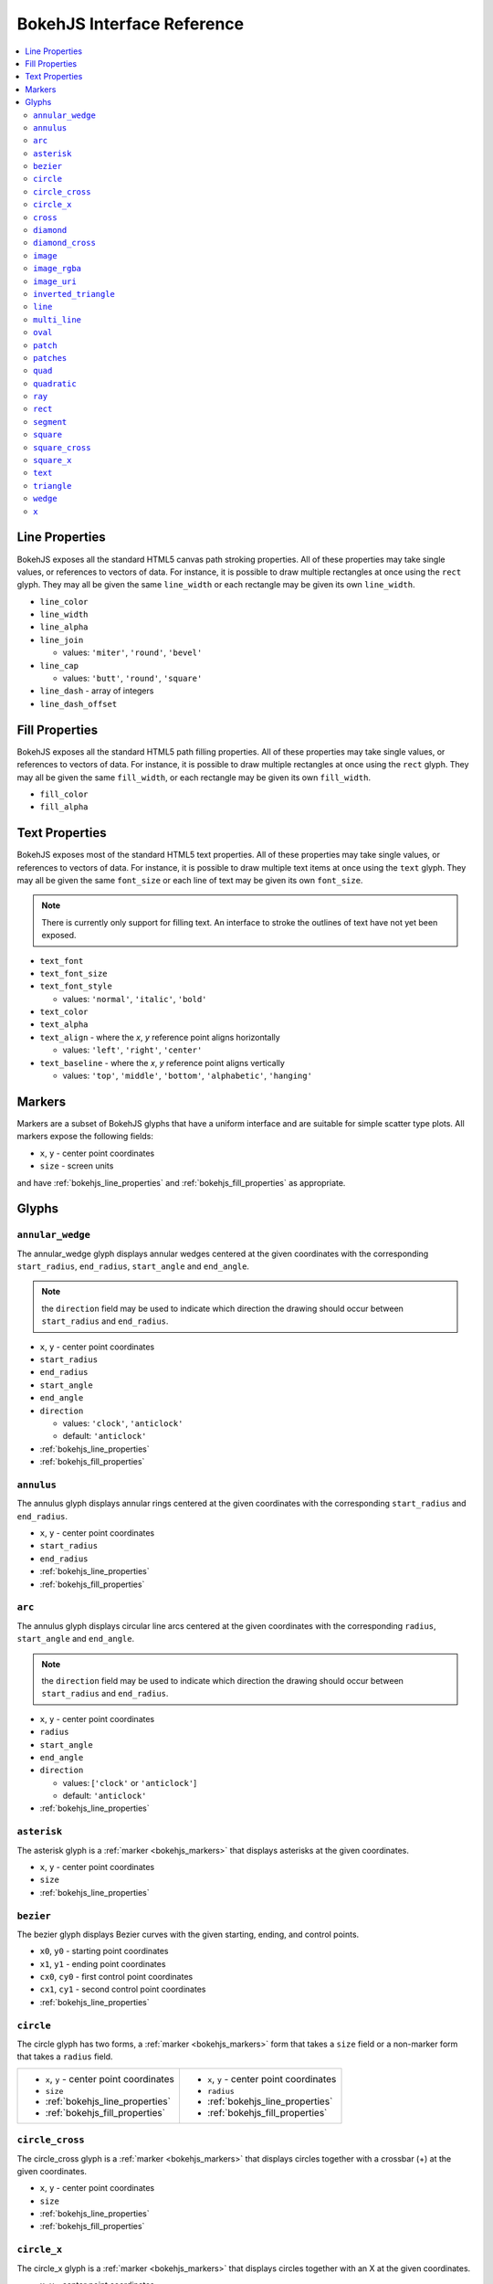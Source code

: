 

BokehJS Interface Reference
===========================

.. contents::
    :local:
    :depth: 2

.. _bokehjs_line_properties:

Line Properties
***************
BokehJS exposes all the standard HTML5 canvas path stroking properties. All of these
properties may take single values, or references to vectors of data. For instance, it
is possible to draw multiple rectangles at once using the ``rect`` glyph. They may
all be given the same ``line_width`` or each rectangle may be given its own ``line_width``.

* ``line_color``
* ``line_width``
* ``line_alpha``
* ``line_join``

  * values: ``'miter'``, ``'round'``, ``'bevel'``

* ``line_cap``

  * values: ``'butt'``, ``'round'``, ``'square'``

* ``line_dash`` - array of integers
* ``line_dash_offset``

.. _bokehjs_fill_properties:

Fill Properties
***************
BokehJS exposes all the standard HTML5 path filling properties. All of these properties
may take single values, or references to vectors of data. For instance, it is possible to
draw multiple rectangles at once using the ``rect`` glyph. They may all be given the same
``fill_width``, or each rectangle may be given its own ``fill_width``.

* ``fill_color``
* ``fill_alpha``

.. _bokehjs_text_properties:

Text Properties
***************
BokehJS exposes most of the standard HTML5 text properties. All of these properties
may take single values, or references to vectors of data. For instance, it is possible to
draw multiple text items at once using the ``text`` glyph. They may all be given the same
``font_size`` or each line of text may be given its own ``font_size``.

.. note:: There is currently only support for filling text. An interface to stroke the outlines of text have not yet been exposed.

* ``text_font``
* ``text_font_size``
* ``text_font_style``

  * values: ``'normal'``, ``'italic'``, ``'bold'``

* ``text_color``
* ``text_alpha``
* ``text_align`` - where the `x`, `y` reference point aligns horizontally

  * values: ``'left'``, ``'right'``, ``'center'``

* ``text_baseline`` - where the `x`, `y` reference point aligns vertically

  * values: ``'top'``, ``'middle'``, ``'bottom'``, ``'alphabetic'``, ``'hanging'``

.. _bokehjs_markers:

Markers
*******
Markers are a subset of BokehJS glyphs that have a uniform interface and are suitable for simple
scatter type plots. All markers expose the following fields:

* ``x``, ``y`` - center point coordinates
* ``size`` - screen units

and have :ref:`bokehjs_line_properties` and :ref:`bokehjs_fill_properties` as appropriate.

.. _bokehjs_glyphs:

Glyphs
******

.. _bokehjs_annular_wedge:

``annular_wedge``
-----------------
The annular_wedge glyph displays annular wedges centered at the given coordinates with the
corresponding ``start_radius``, ``end_radius``,  ``start_angle`` and ``end_angle``.

.. note:: the ``direction`` field may be used to indicate which direction the drawing should occur between ``start_radius`` and ``end_radius``.

* ``x``, ``y`` - center point coordinates
* ``start_radius``
* ``end_radius``
* ``start_angle``
* ``end_angle``
* ``direction``

  * values: ``'clock'``, ``'anticlock'``
  * default: ``'anticlock'``

* :ref:`bokehjs_line_properties`
* :ref:`bokehjs_fill_properties`

.. raw:: html

    <iframe width="100%" height="400" src="http://jsfiddle.net/bokeh/BShaA/embedded/result,js" frameborder="0"></iframe>

.. _bokehjs_annulus:

``annulus``
-----------
The annulus glyph displays annular rings centered at the given coordinates with the
corresponding ``start_radius`` and ``end_radius``.

* ``x``, ``y`` - center point coordinates
* ``start_radius``
* ``end_radius``
* :ref:`bokehjs_line_properties`
* :ref:`bokehjs_fill_properties`

.. raw:: html

    <iframe width="100%" height="400" src="http://jsfiddle.net/bokeh/d6ya8/embedded/result,js" frameborder="0"></iframe>

.. _bokehjs_arc:

``arc``
-------
The annulus glyph displays circular line arcs centered at the given coordinates with the
corresponding ``radius``, ``start_angle`` and ``end_angle``.

.. note:: the ``direction`` field may be used to indicate which direction the drawing should occur between ``start_radius`` and ``end_radius``.

* ``x``, ``y`` - center point coordinates
* ``radius``
* ``start_angle``
* ``end_angle``
* ``direction``

  * values: [``'clock'`` or ``'anticlock'``]
  * default: ``'anticlock'``

* :ref:`bokehjs_line_properties`

.. raw:: html

    <iframe width="100%" height="400" src="http://jsfiddle.net/bokeh/2hg4W/embedded/result,js" frameborder="0"></iframe>

.. _bokehjs_asterisk:

``asterisk``
------------
The asterisk glyph is a :ref:`marker <bokehjs_markers>` that displays asterisks at
the given coordinates.

* ``x``, ``y`` - center point coordinates
* ``size``
* :ref:`bokehjs_line_properties`

.. raw:: html

    <iframe width="100%" height="400" src="http://jsfiddle.net/bokeh/NH6rv/embedded/result,js" frameborder="0"></iframe>

.. _bokehjs_bezier:

``bezier``
----------
The bezier glyph displays Bezier curves with the given starting, ending, and control points.

* ``x0``, ``y0`` - starting point coordinates
* ``x1``, ``y1`` - ending point coordinates
* ``cx0``, ``cy0`` - first control point coordinates
* ``cx1``, ``cy1`` - second control point coordinates
* :ref:`bokehjs_line_properties`

.. raw:: html

    <iframe width="100%" height="400" src="http://jsfiddle.net/bokeh/U3q3g/embedded/result,js" frameborder="0"></iframe>

.. _bokehjs_circle:

``circle``
----------
The circle glyph has two forms, a :ref:`marker <bokehjs_markers>` form that takes a ``size``
field or a non-marker form that takes a ``radius`` field.

+------------------------------------------+------------------------------------------+
|* ``x``, ``y`` - center point coordinates |* ``x``, ``y`` - center point coordinates |
|* ``size``                                |* ``radius``                              |
|* :ref:`bokehjs_line_properties`          |* :ref:`bokehjs_line_properties`          |
|* :ref:`bokehjs_fill_properties`          |* :ref:`bokehjs_fill_properties`          |
+------------------------------------------+------------------------------------------+

.. raw:: html

    <iframe width="100%" height="400" src="http://jsfiddle.net/bokeh/9GhAp/embedded/result,js" frameborder="0"></iframe>

.. _bokehjs_circle_cross:

``circle_cross``
----------------
The circle_cross glyph is a :ref:`marker <bokehjs_markers>` that displays circles
together with a crossbar (+) at the given coordinates.

* ``x``, ``y`` - center point coordinates
* ``size``
* :ref:`bokehjs_line_properties`
* :ref:`bokehjs_fill_properties`

.. raw:: html

    <iframe width="100%" height="400" src="http://jsfiddle.net/bokeh/KsLtL/embedded/result,js" frameborder="0"></iframe>

.. _bokehjs_circle_x:

``circle_x``
------------
The circle_x glyph is a :ref:`marker <bokehjs_markers>` that displays circles
together with an X at the given coordinates.

* ``x``, ``y`` - center point coordinates
* ``size``
* :ref:`bokehjs_line_properties`
* :ref:`bokehjs_fill_properties`

.. raw:: html

    <iframe width="100%" height="400" src="http://jsfiddle.net/bokeh/YxLQm/embedded/result,js" frameborder="0"></iframe>

.. _bokehjs_cross:

``cross``
---------
The cross glyph is a :ref:`marker <bokehjs_markers>` that displays crossbar symbols (+)
at the given coordinates.

* ``x``, ``y`` - center point coordinates
* ``size``
* :ref:`bokehjs_line_properties`

.. raw:: html

    <iframe width="100%" height="400" src="http://jsfiddle.net/bokeh/86NLR/embedded/result,js" frameborder="0"></iframe>

.. _bokehjs_diamond:

``diamond``
-----------
The diamond glyph is a :ref:`marker <bokehjs_markers>` that displays diamonds
at the given coordinates.

* ``x``, ``y`` - center point coordinates
* ``size``
* :ref:`bokehjs_line_properties`
* :ref:`bokehjs_fill_properties`

.. raw:: html

    <iframe width="100%" height="400" src="http://jsfiddle.net/bokeh/EVAjb/embedded/result,js" frameborder="0"></iframe>

.. _bokehjs_diamond_cross:

``diamond_cross``
-----------------
The diamond_cross glyph is a :ref:`marker <bokehjs_markers>` that displays diamonds
together with a crossbar (+) at the given coordinates.

* ``x``, ``y`` - center point coordinates
* ``size``
* :ref:`bokehjs_line_properties`
* :ref:`bokehjs_fill_properties`

.. raw:: html

    <iframe width="100%" height="400" src="http://jsfiddle.net/bokeh/tx3Z4/embedded/result,js" frameborder="0"></iframe>

.. _bokehjs_image:

``image``
---------
The image glyph has two forms. The first form takes each ``image`` as a one-dimensional
array of scalar values together with ``rows`` and ``cols`` fields that describe the two-dimensional
shape of the array. The second form takes each ``image`` as a"array of arrays" (assumed to be
non-ragged) and the shape is inferred automatically. A ``palette`` (string name of a built-in
palette, currently) must also be supplied to use for color-mapping the scalar image.

.. note:: The image glyph is vectorized like other glyphs, i.e. it may be used to display several images at once.

.. warning:: The second (2D) form is significantly less efficient. It is currently used by the python interface to send data to the browser, but may be deprecated in the future.

+----------------------------------------+----------------------------------------+
|* ``image`` - 1D array of data          |* ``image`` - 2D array of data          |
|* ``rows`` - number of rows in image    |* ``x``, ``y`` - lower left             |
|* ``cols`` - number of columns in image |* ``dw`` - width on screen              |
|* ``x``, ``y`` - lower left             |* ``dh``- height on screen              |
|* ``dw`` - width on screen              |* ``palette``                           |
|* ``dh``- height on screen              |                                        |
|* ``palette``                           |                                        |
+----------------------------------------+----------------------------------------+

.. raw:: html

    <iframe width="100%" height="400" src="http://jsfiddle.net/bokeh/n84H9/embedded/result,js" frameborder="0"></iframe>

.. _bokehjs_image_rgba:

``image_rgba``
--------------
The image_rgba glyph has two forms. The first form takes each ``image`` as a one-dimensional
array of RGBA values (encoded as 32-bit integers) together with ``rows`` and ``cols`` fields
that describe the two-dimensional shape of the array. The second form takes each ``image`` as a
"array of arrays" (assumed to be non-ragged) and the shape is inferred automatically.

.. note:: The image_rgba glyph is vectorized like other glyphs, i.e. it may be used to display several images at once.

.. warning:: The second (2D) form is significantly less efficient. It is currently used by the python interface to send data to the browser, but may be deprecated in the future.

+----------------------------------------+----------------------------------------+
|* ``image`` - 1D array of RGBA          |* ``image`` - 2D array of RGBA          |
|* ``rows`` - number of rows in image    |* ``x``, ``y`` - lower left             |
|* ``cols`` - number of columns in image |* ``dw`` - width on screen              |
|* ``x``, ``y`` - lower left             |* ``dh``- height on screen              |
|* ``dw`` - width on screen              |                                        |
|* ``dh``- height on screen              |                                        |
+----------------------------------------+----------------------------------------+

.. raw:: html

    <iframe width="100%" height="400" src="http://jsfiddle.net/bokeh/q6eH6/embedded/result,js" frameborder="0"></iframe>

.. _bokehjs_image_uri:

``image_uri``
-------------
The image_uri glyph accepts the URLs of an images to display. The images are centered
on the given coordinates and rotated by the given angles.

* ``x``, ``y`` - center point coordinates
* ``url``
* ``angle``

.. _bokehjs_inverted_triangle:

``inverted_triangle``
---------------------
The inverted_triangle glyph is a :ref:`marker <bokehjs_markers>` that displays
upsided-down triangles at the given coordinates.

* ``x``, ``y`` - center point coordinates
* ``size``
* :ref:`bokehjs_line_properties`
* :ref:`bokehjs_fill_properties`

.. raw:: html

    <iframe width="100%" height="400" src="http://jsfiddle.net/bokeh/EMEJw/embedded/result,js" frameborder="0"></iframe>

.. _bokehjs_line:

``line``
--------
The line glyphs displays a single line that connects several points given by the arrays
of coordinates ``x`` and ``y``.

* ``x``, ``y`` - line coordinates
* :ref:`bokehjs_line_properties`

.. raw:: html

    <iframe width="100%" height="400" src="http://jsfiddle.net/bokeh/t2SCs/embedded/result,js" frameborder="0"></iframe>

.. _bokehjs_multi_line:

``multi_line``
--------------
The multi_line glyphs displays several lines, each with points given by the arrays of
coordinates that are the elements of ``xs`` and ``ys``. This glyph is especially useful for
implementing parallel coordinates plots, or plotting several aligned series simultaneously.

.. note:: For this glyph, the vector data is not simply an array of scalars, it is really an "array of arrays".

* ``xs``, ``ys`` - lists of line coordinates
* :ref:`bokehjs_line_properties`

.. raw:: html

    <iframe width="100%" height="400" src="http://jsfiddle.net/bokeh/dRv2s/embedded/result,js" frameborder="0"></iframe>

.. _bokehjs_oval:

``oval``
--------
The oval glyph displays ovals centered on the given coordinates with the given dimensions
and angle.

* ``x``, ``y`` - center point coordinates
* ``width``
* ``height``
* ``angle``

  * default: 0

* :ref:`bokehjs_line_properties`
* :ref:`bokehjs_fill_properties`

.. raw:: html

    <iframe width="100%" height="400" src="http://jsfiddle.net/bokeh/h6eXz/embedded/result,js" frameborder="0"></iframe>

.. _bokehjs_patch:

``patch``
---------
The line glyphs displays a single polygonal patch that connects several points given by the arrays
of coordinates ``x`` and ``y``.

* ``x``, ``y`` - coordinates
* :ref:`bokehjs_line_properties`
* :ref:`bokehjs_fill_properties`

.. raw:: html

    <iframe width="100%" height="400" src="http://jsfiddle.net/bokeh/SuzwP/embedded/result,js" frameborder="0"></iframe>

.. _bokehjs_patches:

``patches``
-----------
The patches glyphs displays several patches, each with points given by the arrays of
coordinates that are the elements of ``xs`` and ``ys``. This glyph is especially useful for
implementing stacked area charts and cartograms.

.. note:: For this glyph, the vector data is not simply an array of scalars, it is really an "array of arrays".

* ``xs``, ``ys`` - lists of coordinates
* :ref:`bokehjs_line_properties`
* :ref:`bokehjs_fill_properties`

.. raw:: html

    <iframe width="100%" height="400" src="http://jsfiddle.net/bokeh/aFAXq/embedded/result,js" frameborder="0"></iframe>

.. _bokehjs_quad:

``quad``
--------
The quad glyph displays axis-aligned rectangles with the given dimensions.

* ``left``
* ``right``
* ``top``
* ``bottom``
* :ref:`bokehjs_line_properties`
* :ref:`bokehjs_fill_properties`

.. raw:: html

    <iframe width="100%" height="400" src="http://jsfiddle.net/bokeh/72g3B/embedded/result,js" frameborder="0"></iframe>

.. _bokehjs_quadratic:

``quadratic``
-------------
The quadratic glyph displays quadratic curves with the given starting, ending, and control points.

* ``x0``, ``y0`` - starting point coordinates
* ``x1``, ``y1`` - ending point coordinates
* ``cx``, ``cy`` - control point coordinates
* :ref:`bokehjs_line_properties`

.. raw:: html

    <iframe width="100%" height="400" src="http://jsfiddle.net/bokeh/M7J2Y/embedded/result,js" frameborder="0"></iframe>

.. _bokehjs_ray:

``ray``
-------
The ray glyph displays line segments starting at the given coordinate and extending the given
``length`` at the given ``angle``.

* ``x0``, ``y0`` - starting point coordinates
* ``length`` - screen units
* ``angle``

  * default: 0

* :ref:`bokehjs_line_properties`

.. raw:: html

    <iframe width="100%" height="400" src="http://jsfiddle.net/bokeh/Eq3Lf/embedded/result,js" frameborder="0"></iframe>

.. _bokehjs_rect:

``rect``
--------
The rect glyph displays rectangles centered on the given coordinates with the given dimensions
and angle.

* ``x``, ``y`` - center point coordinates
* ``width``
* ``height``
* ``angle``

  * default: 0

* :ref:`bokehjs_line_properties`
* :ref:`bokehjs_fill_properties`

.. raw:: html

    <iframe width="100%" height="400" src="http://jsfiddle.net/bokeh/3VNuN/embedded/result,js" frameborder="0"></iframe>

.. _bokehjs_segment:

``segment``
-----------
The segment glyph displays line segments with the given starting and ending coordinates.


* ``x0``, ``y0`` - starting point coordinates
* ``x1``, ``y1`` - ending point coordinates
* :ref:`bokehjs_line_properties`

.. raw:: html

    <iframe width="100%" height="400" src="http://jsfiddle.net/bokeh/eT45s/embedded/result,js" frameborder="0"></iframe>

.. _bokehjs_square:

``square``
----------
The square glyph is a :ref:`marker <bokehjs_markers>` that displays squares
at the given coordinates.

* ``x``, ``y`` - center point coordinates
* ``size``
* :ref:`bokehjs_line_properties`
* :ref:`bokehjs_fill_properties`

.. raw:: html

    <iframe width="100%" height="400" src="http://jsfiddle.net/bokeh/k4LZ3/embedded/result,js" frameborder="0"></iframe>

.. _bokehjs_square_cross:

``square_cross``
----------------
The square_cross glyph is a :ref:`marker <bokehjs_markers>` that displays squares
together with a crossbar (+) at the given coordinates.

* ``x``, ``y`` - center point coordinates
* ``size``
* :ref:`bokehjs_line_properties`
* :ref:`bokehjs_fill_properties`

.. raw:: html

    <iframe width="100%" height="400" src="http://jsfiddle.net/bokeh/MZE9V/embedded/result,js" frameborder="0"></iframe>

.. _bokehjs_square_x:

``square_x``
------------
The square_x glyph is a :ref:`marker <bokehjs_markers>` that displays squares
together with an X at the given coordinates.

* ``x``, ``y`` - center point coordinates
* ``size``
* :ref:`bokehjs_line_properties`
* :ref:`bokehjs_fill_properties`

.. raw:: html

    <iframe width="100%" height="400" src="http://jsfiddle.net/bokeh/TpdP8/embedded/result,js" frameborder="0"></iframe>

.. _bokehjs_text:

``text``
--------
The text glyph displays text at the given coordinates rotated by the given angle. The
location of the coordinates relative to the text is indicated by the text properties.

* ``x``, ``y`` - text coordinates (positioning determined by text properties)
* ``text``
* ``angle``

  * default: 0

* :ref:`bokehjs_text_properties`

.. raw:: html

    <iframe width="100%" height="400" src="http://jsfiddle.net/bokeh/7EvYJ/embedded/result,js" frameborder="0"></iframe>

.. _bokehjs_triangle:

``triangle``
------------
The triangle glyph is a :ref:`marker <bokehjs_markers>` that displays triangles
at the given coordinates.

* ``x``, ``y`` - center point coordinates
* ``size``
* :ref:`bokehjs_line_properties`
* :ref:`bokehjs_fill_properties`

.. raw:: html

    <iframe width="100%" height="400" src="http://jsfiddle.net/bokeh/ZEhfy/embedded/result,js" frameborder="0"></iframe>

.. _bokehjs_wedge:

``wedge``
---------
The annular_wedge glyph displays circular wedges centered at the given coordinates with the
corresponding ``radius``,  ``start_angle`` and ``end_angle``.

.. note:: the ``direction`` field may be used to indicate which direction the drawing should occur between ``start_radius`` and ``end_radius``.

* ``x``, ``y`` - center point coordinates
* ``radius``
* ``start_angle``
* ``end_angle``
* ``direction``

  * values: [``'clock'`` or ``'anticlock'``]
  * default: ``'anticlock'``

* :ref:`bokehjs_line_properties`
* :ref:`bokehjs_fill_properties`

.. raw:: html

    <iframe width="100%" height="400" src="http://jsfiddle.net/bokeh/4H7R6/embedded/result,js" frameborder="0"></iframe>

.. _bokehjs_x:

``x``
-----
The x glyph is a :ref:`marker <bokehjs_markers>` that displays X symbols at
the given coordinates.

* ``x``, ``y`` - center point coordinates
* ``size``
* :ref:`bokehjs_line_properties`
* :ref:`bokehjs_fill_properties`

.. raw:: html

    <iframe width="100%" height="400" src="http://jsfiddle.net/bokeh/3hXa8/embedded/result,js" frameborder="0"></iframe>


